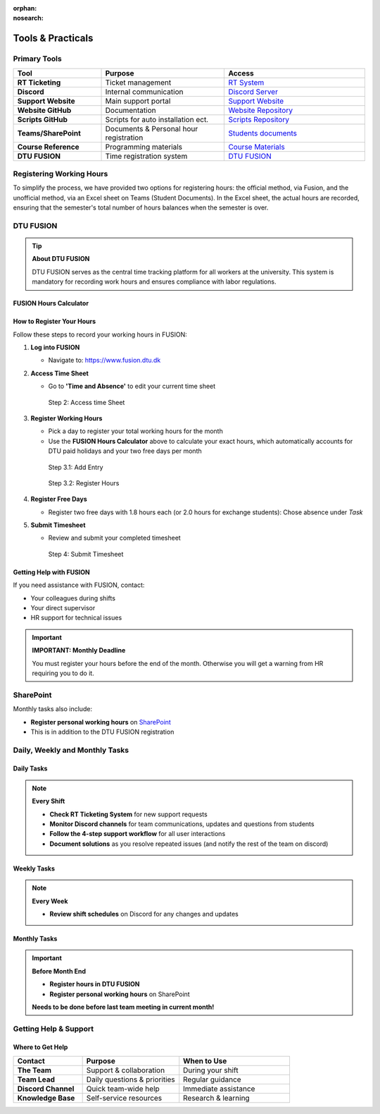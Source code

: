 :orphan:
:nosearch:

===============================
Tools & Practicals
===============================

Primary Tools
=============

.. list-table::
   :header-rows: 1
   :widths: 25 35 40

   * - Tool
     - Purpose
     - Access
   * - **RT Ticketing**
     - Ticket management
     - `RT System <https://pythonsupport-rt.dtu.dk/rt/>`_
   * - **Discord**
     - Internal communication
     - `Discord Server <https://discord.gg/CSp6xS22>`_
   * - **Support Website**
     - Main support portal
     - `Support Website <https://pythonsupport.dtu.dk/>`_
   * - **Website GitHub**
     - Documentation
     - `Website Repository <https://github.com/dtudk/pythonsupport-page/>`_
   * - **Scripts GitHub**
     - Scripts for auto installation ect.
     - `Scripts Repository <https://github.com/dtudk/pythonsupport-scripts/>`_
   * - **Teams/SharePoint**
     - Documents & Personal hour registration
     - `Students documents <https://dtudk.sharepoint.com/:f:/r/sites/PythonInstallationSupport/Delte%20dokumenter/Students%20documents?csf=1&web=1&e=eEhaCK>`_
   * - **Course Reference**
     - Programming materials
     - `Course Materials <https://02002.compute.dtu.dk/>`_
   * - **DTU FUSION**
     - Time registration system
     - `DTU FUSION <https://www.fusion.dtu.dk>`_

Registering Working Hours
=========================

To simplify the process, we have provided two options for registering hours: the official method, via Fusion, and the unofficial method, via an Excel sheet on Teams (Student Documents). In the Excel sheet, the actual hours are recorded, ensuring that the semester's total number of hours balances when the semester is over.

DTU FUSION
==========

.. tip::
   **About DTU FUSION**
   
   DTU FUSION serves as the central time tracking platform for all workers at the university. This system is mandatory for recording work hours and ensures compliance with labor regulations.

FUSION Hours Calculator
-----------------------

.. raw:: html

   <div class="fusion-calculator">
     <h4>Calculate Your Monthly Hours</h4>
     <p>Enter the year and month to automatically calculate your FUSION registration hours:</p>
     
     <div class="calc-inputs">
       <label for="calc-year">Year:</label>
       <input type="number" id="calc-year" value="2025" min="2020" max="2030">
       
       <label for="calc-month">Month:</label>
       <select id="calc-month">
         <option value="1">January</option>
         <option value="2">February</option>
         <option value="3">March</option>
         <option value="4">April</option>
         <option value="5">May</option>
         <option value="6">June</option>
         <option value="7">July</option>
         <option value="8">August</option>
         <option value="9">September</option>
         <option value="10">October</option>
         <option value="11">November</option>
         <option value="12">December</option>
       </select>
       
       <button onclick="calculateHours()" id="calc-button">Calculate</button>
     </div>
     
     <div id="calc-results" class="calc-results" style="display: none;">
       <div class="results-header">Results for <span id="result-month"></span>:</div>
       <div>Total weekdays: <strong><span id="total-days"></span></strong></div>
       <div id="holidays-info" class="holidays-info" style="display: none;"></div>
       <div id="error-info" class="error-info" style="display: none;"></div>
       <div>Working days (minus 2 free days): <strong><span id="work-days"></span></strong></div>
       <div class="hours-summary">
         <div><strong>Normal contract (1.8h/day):</strong> <span id="normal-hours"></span> hours</div>
         <div><strong>Exchange student (2.0h/day):</strong> <span id="exchange-hours"></span> hours</div>
       </div>
     </div>
   </div>

   <style>
   .fusion-calculator {
     border: 1px solid var(--pst-color-border, #d0d7de);
     padding: 16px;
     margin: 20px 0;
     border-radius: 6px;
     background-color: var(--pst-color-background, #ffffff);
   }

   [data-theme="dark"] .fusion-calculator {
     border-color: var(--pst-color-border, #30363d);
     background-color: var(--pst-color-background, #0d1117);
   }

   .calc-inputs {
     margin: 15px 0;
   }

   .calc-inputs label {
     display: inline-block;
     width: 80px;
     font-weight: bold;
     margin-right: 5px;
   }

   .calc-inputs input, .calc-inputs select {
     width: 80px;
     padding: 5px;
     margin-right: 20px;
     border: 1px solid var(--pst-color-border, #d0d7de);
     border-radius: 6px;
     background-color: var(--pst-color-background, white);
     color: var(--pst-color-text-base, #24292f);
   }

   [data-theme="dark"] .calc-inputs input,
   [data-theme="dark"] .calc-inputs select {
     border-color: var(--pst-color-border, #30363d);
     background-color: var(--pst-color-background, #0d1117);
     color: var(--pst-color-text-base, #f0f6fc);
   }

   .calc-inputs select {
     width: 120px;
   }

   #calc-button {
     margin-left: 15px;
     padding: 8px 16px;
     background-color: var(--pst-color-primary, #0969da);
     color: var(--pst-color-on-primary, #ffffff);
     border: none;
     border-radius: 6px;
     cursor: pointer;
     font-weight: 500;
     transition: background-color 0.2s;
   }

   #calc-button:hover {
     background-color: var(--pst-color-primary-highlight, #0550ae);
   }

   .calc-results {
     margin-top: 15px;
     padding: 16px;
     background-color: var(--pst-color-surface, #f6f8fa);
     border-radius: 6px;
     border: 1px solid var(--pst-color-border, #d0d7de);
   }

   [data-theme="dark"] .calc-results {
     background-color: var(--pst-color-surface, #161b22);
     border-color: var(--pst-color-border, #30363d);
   }

   .results-header {
     font-weight: bold;
     margin-bottom: 10px;
   }

   .holidays-info {
     color: var(--pst-color-text-muted, #6c757d);
     font-size: 14px;
     margin: 5px 0;
   }

   .error-info {
     color: var(--pst-color-danger, #dc3545);
     font-size: 14px;
     margin: 5px 0;
     font-weight: bold;
   }

   .hours-summary {
     margin-top: 12px;
     padding: 12px;
     background-color: var(--pst-color-success, #dafbe1);
     border-radius: 6px;
     border: 1px solid var(--pst-color-success-border, #2da44e);
   }

   [data-theme="dark"] .hours-summary {
     background-color: rgba(46, 164, 79, 0.15);
     border-color: var(--pst-color-success-border, #238636);
   }
   </style>

   <script>
   // DTU paid holidays hardcoded by year (based on DTU Medarbejderguide and Danish holidays)
   const dtuHolidays = {
     // Fixed DTU paid holidays (same date every year)
     fixed: {
       '01-01': 'Nytårsdag (New Year\'s Day)',
       '06-05': 'Grundlovsdag (Constitution Day)',
       '12-24': 'Juleaftensdag (Christmas Eve)',
       '12-25': 'Juledag (Christmas Day)',
       '12-26': '2. juledag (Boxing Day)',
       '12-31': 'Nytårsaftensdag (New Year\'s Eve)'
     },
     
     // Variable DTU paid holidays by year (Easter-dependent)
     variable: {
       2025: {
         '04-17': 'Skærtorsdag (Maundy Thursday)',
         '04-18': 'Langfredag (Good Friday)',
         '04-21': '2. påskedag (Easter Monday)',
         '05-01': 'Første maj (May Day)',
         '05-29': 'Kristi himmelfartsdag (Ascension Day)',
         '06-09': '2. pinsedag (Whit Monday)'
       }
       // Add more years as needed: 2026, 2027, etc.
     }
   };
   
   function getHolidayData(year) {
     if (!dtuHolidays.variable[year]) {
       throw new Error(`Holiday data for ${year} not available. Please add holidays for this year.`);
     }
     return {
       fixed: dtuHolidays.fixed,
       variable: dtuHolidays.variable[year]
     };
   }
   
   function isHoliday(date, holidayData) {
     const month = String(date.getMonth() + 1).padStart(2, '0');
     const day = String(date.getDate()).padStart(2, '0');
     const dateStr = `${month}-${day}`;
     
     // Check fixed holidays
     if (holidayData.fixed && holidayData.fixed[dateStr]) {
       return holidayData.fixed[dateStr];
     }
     
     // Check variable holidays
     if (holidayData.variable && holidayData.variable[dateStr]) {
       return holidayData.variable[dateStr];
     }
     
     return false;
   }
   
   function calculateHours() {
     const year = parseInt(document.getElementById('calc-year').value);
     const month = parseInt(document.getElementById('calc-month').value);
     
     // Clear previous results and errors
     document.getElementById('holidays-info').style.display = 'none';
     document.getElementById('error-info').style.display = 'none';
     
     try {
       // Get holiday data for the year
       const holidayData = getHolidayData(year);
       
       // Calculate working days with Danish holidays
       const date = new Date(year, month - 1, 1);
       const lastDay = new Date(year, month, 0).getDate();
       let workingDays = 0;
       let holidaysFound = [];
       
       for (let day = 1; day <= lastDay; day++) {
         date.setDate(day);
         const dayOfWeek = date.getDay();
         const holiday = isHoliday(date, holidayData);
         
         if (dayOfWeek !== 0 && dayOfWeek !== 6 && !holiday) {
           // Not weekend and not holiday
           workingDays++;
         } else if (holiday && dayOfWeek !== 0 && dayOfWeek !== 6) {
           // Holiday on weekday
           holidaysFound.push(holiday);
         }
       }
       
       const workDays = workingDays - 2; // Minus 2 free days
       const normalHours = workDays * 1.8;
       const exchangeHours = workDays * 2.0;
       
       // Display results
       const monthNames = ["", "January", "February", "March", "April", "May", "June", 
                          "July", "August", "September", "October", "November", "December"];
       
       document.getElementById('result-month').textContent = `${monthNames[month]} ${year}`;
       document.getElementById('total-days').textContent = `${workingDays} working days`;
       document.getElementById('work-days').textContent = workDays;
       document.getElementById('normal-hours').textContent = normalHours.toFixed(1);
       document.getElementById('exchange-hours').textContent = exchangeHours.toFixed(1);
       
       // Show holidays info if any were found
       if (holidaysFound.length > 0) {
         document.getElementById('holidays-info').textContent = `Holidays excluded: ${holidaysFound.join(', ')}`;
         document.getElementById('holidays-info').style.display = 'block';
       }
       
       document.getElementById('calc-results').style.display = 'block';
       
     } catch (error) {
       // Show error message
       document.getElementById('error-info').textContent = `Error: ${error.message}`;
       document.getElementById('error-info').style.display = 'block';
       document.getElementById('calc-results').style.display = 'block';
       
       // Hide other result elements when there's an error
       document.getElementById('total-days').textContent = 'N/A';
       document.getElementById('work-days').textContent = 'N/A';
       document.getElementById('normal-hours').textContent = 'N/A';
       document.getElementById('exchange-hours').textContent = 'N/A';
     }
   }
   
   // Set current month as default
   document.getElementById('calc-month').value = new Date().getMonth() + 1;
   </script>

How to Register Your Hours
---------------------------

Follow these steps to record your working hours in FUSION:

1. **Log into FUSION**
   
   - Navigate to: https://www.fusion.dtu.dk

2. **Access Time Sheet**
   
   - Go to **'Time and Absence'** to edit your current time sheet
   
   .. figure:: ../../images/onboarding/fusion_steps/step1.png
      :alt: Step 2: Access time Sheet
      
      Step 2: Access time Sheet

3. **Register Working Hours**
   
   - Pick a day to register your total working hours for the month
   - Use the **FUSION Hours Calculator** above to calculate your exact hours, which automatically accounts for DTU paid holidays and your two free days per month
   
   .. figure:: ../../images/onboarding/fusion_steps/step2.png
      :alt: Step 3.1: Add Entry
      
      Step 3.1: Add Entry

   .. figure:: ../../images/onboarding/fusion_steps/step3.png
      :alt: Step 3.2: Register Hours
      
      Step 3.2: Register Hours

4. **Register Free Days**
   
   - Register two free days with 1.8 hours each (or 2.0 hours for exchange students): Chose absence under *Task*

5. **Submit Timesheet**
   
   - Review and submit your completed timesheet
   
   .. figure:: ../../images/onboarding/fusion_steps/step4.png
      :alt: Step 4: Submit Timesheet
      
      Step 4: Submit Timesheet

Getting Help with FUSION
-------------------------

If you need assistance with FUSION, contact:

- Your colleagues during shifts
- Your direct supervisor
- HR support for technical issues

.. important::
   **IMPORTANT: Monthly Deadline**
   
   You must register your hours before the end of the month. Otherwise you will get a warning from HR requiring you to do it.


SharePoint
==========

Monthly tasks also include:

- **Register personal working hours** on `SharePoint <https://dtudk.sharepoint.com/:f:/r/sites/PythonInstallationSupport/Delte%20dokumenter/Students%20documents?csf=1&web=1&e=eEhaCK>`_
- This is in addition to the DTU FUSION registration

Daily, Weekly and Monthly Tasks
===============================

Daily Tasks
-----------

.. note::
   **Every Shift**
   
   - **Check RT Ticketing System** for new support requests
   - **Monitor Discord channels** for team communications, updates and questions from students
   - **Follow the 4-step support workflow** for all user interactions
   - **Document solutions** as you resolve repeated issues (and notify the rest of the team on discord)

Weekly Tasks
------------

.. note::
   **Every Week**
   
   - **Review shift schedules** on Discord for any changes and updates

Monthly Tasks
-------------

.. important::
   **Before Month End**
   
   - **Register hours in DTU FUSION** 
   - **Register personal working hours** on SharePoint
   
   **Needs to be done before last team meeting in current month!**

Getting Help & Support
======================

Where to Get Help
-----------------

.. list-table::
   :header-rows: 1
   :widths: 25 35 40

   * - Contact
     - Purpose
     - When to Use
   * - **The Team**
     - Support & collaboration
     - During your shift
   * - **Team Lead**
     - Daily questions & priorities
     - Regular guidance
   * - **Discord Channel**
     - Quick team-wide help
     - Immediate assistance
   * - **Knowledge Base**
     - Self-service resources
     - Research & learning